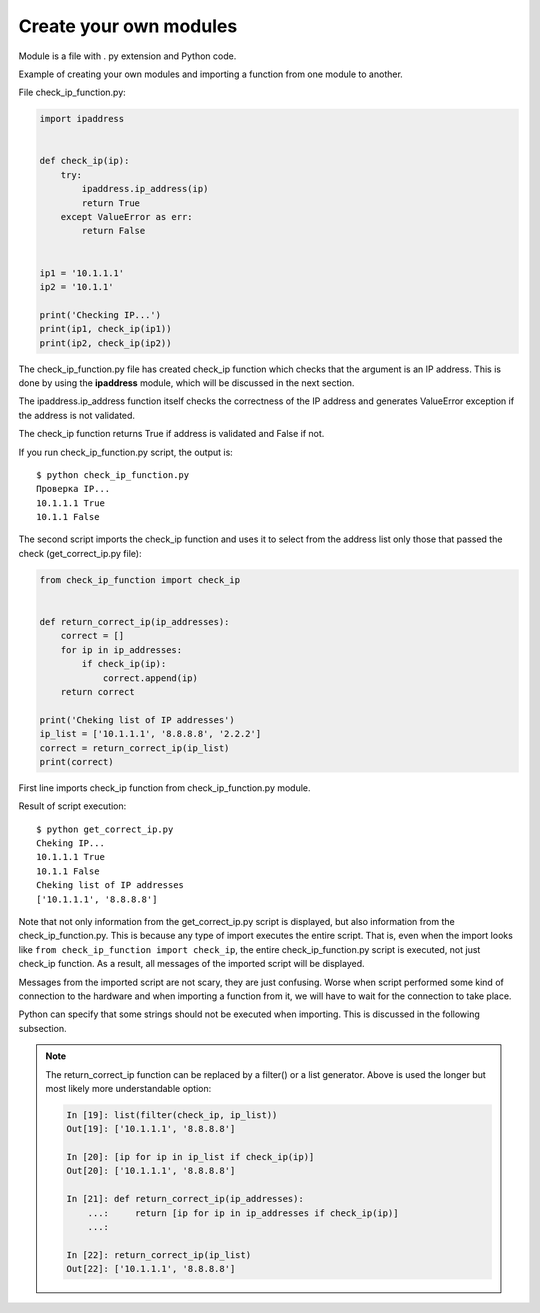 Create your own modules
----------------------

Module is a file with . py extension and Python code.

Example of creating your own modules and importing a function from one module to another.

File check_ip_function.py:

.. code:: python

    import ipaddress


    def check_ip(ip):
        try:
            ipaddress.ip_address(ip)
            return True
        except ValueError as err:
            return False


    ip1 = '10.1.1.1'
    ip2 = '10.1.1'

    print('Checking IP...')
    print(ip1, check_ip(ip1))
    print(ip2, check_ip(ip2))

The check_ip_function.py file has created check_ip function which checks that the argument is an IP address. This is done by using the **ipaddress** module, which will be discussed in the next section.

The ipaddress.ip_address function itself checks the correctness of the IP address and generates  ValueError exception if the address is not validated.

The check_ip function returns True if address is validated and False if not.

If you run check_ip_function.py script, the output is:

::

    $ python check_ip_function.py
    Проверка IP...
    10.1.1.1 True
    10.1.1 False


The second script imports the check_ip function and uses it to select from the address list only those that passed the check (get_correct_ip.py file):

.. code:: python

    from check_ip_function import check_ip


    def return_correct_ip(ip_addresses):
        correct = []
        for ip in ip_addresses:
            if check_ip(ip):
                correct.append(ip)
        return correct

    print('Cheking list of IP addresses')
    ip_list = ['10.1.1.1', '8.8.8.8', '2.2.2']
    correct = return_correct_ip(ip_list)
    print(correct)


First line imports check_ip function from check_ip_function.py module.

Result of script execution:

::

    $ python get_correct_ip.py
    Cheking IP...
    10.1.1.1 True
    10.1.1 False
    Cheking list of IP addresses
    ['10.1.1.1', '8.8.8.8']

Note that not only information from the get_correct_ip.py script is displayed, but also information from the check_ip_function.py. This is because any type of import executes the entire script. That is, even when the import looks like ``from check_ip_function import check_ip``, the entire check_ip_function.py script is executed, not just check_ip function. As a result, all messages of the imported script will be displayed.

Messages from the imported script are not scary, they are just confusing. Worse when script performed some kind of connection to the hardware and when importing a function from it, we will have to wait for the connection to take place.

Python can specify that some strings should not be executed when importing. This is discussed in the following subsection.

.. note::
    The return_correct_ip function can be replaced by a filter() or a list generator. Above is used the longer but most likely more understandable option:

    .. code:: python

        In [19]: list(filter(check_ip, ip_list))
        Out[19]: ['10.1.1.1', '8.8.8.8']

        In [20]: [ip for ip in ip_list if check_ip(ip)]
        Out[20]: ['10.1.1.1', '8.8.8.8']

        In [21]: def return_correct_ip(ip_addresses):
            ...:     return [ip for ip in ip_addresses if check_ip(ip)]
            ...:

        In [22]: return_correct_ip(ip_list)
        Out[22]: ['10.1.1.1', '8.8.8.8']


